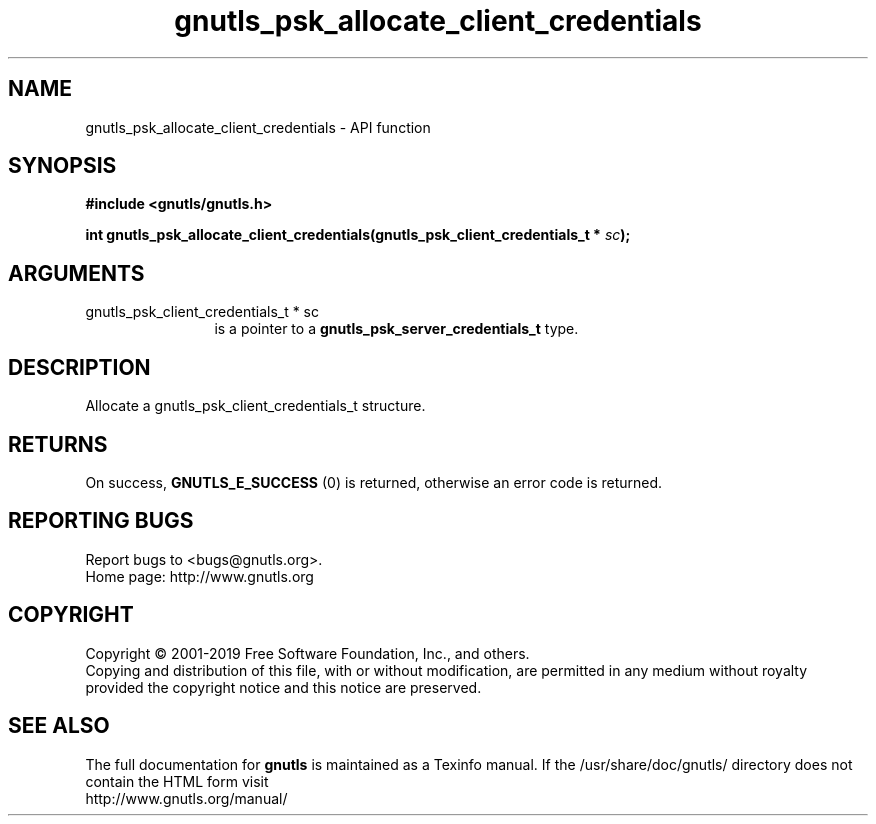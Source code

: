 .\" DO NOT MODIFY THIS FILE!  It was generated by gdoc.
.TH "gnutls_psk_allocate_client_credentials" 3 "3.6.5" "gnutls" "gnutls"
.SH NAME
gnutls_psk_allocate_client_credentials \- API function
.SH SYNOPSIS
.B #include <gnutls/gnutls.h>
.sp
.BI "int gnutls_psk_allocate_client_credentials(gnutls_psk_client_credentials_t *            " sc ");"
.SH ARGUMENTS
.IP "gnutls_psk_client_credentials_t *            sc" 12
is a pointer to a \fBgnutls_psk_server_credentials_t\fP type.
.SH "DESCRIPTION"
Allocate a gnutls_psk_client_credentials_t structure.
.SH "RETURNS"
On success, \fBGNUTLS_E_SUCCESS\fP (0) is returned, otherwise
an error code is returned.
.SH "REPORTING BUGS"
Report bugs to <bugs@gnutls.org>.
.br
Home page: http://www.gnutls.org

.SH COPYRIGHT
Copyright \(co 2001-2019 Free Software Foundation, Inc., and others.
.br
Copying and distribution of this file, with or without modification,
are permitted in any medium without royalty provided the copyright
notice and this notice are preserved.
.SH "SEE ALSO"
The full documentation for
.B gnutls
is maintained as a Texinfo manual.
If the /usr/share/doc/gnutls/
directory does not contain the HTML form visit
.B
.IP http://www.gnutls.org/manual/
.PP

